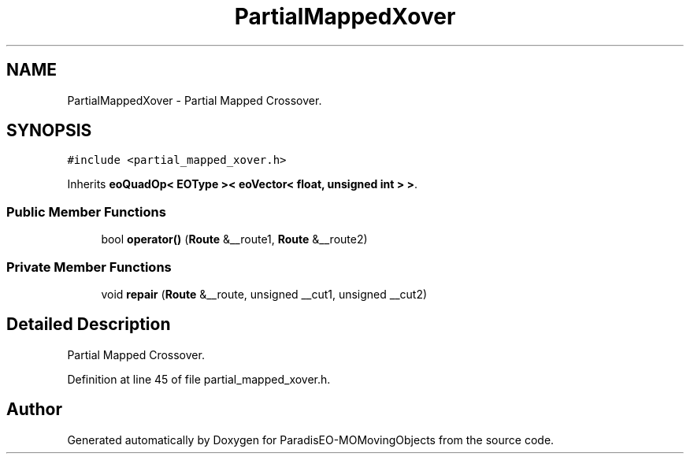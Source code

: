 .TH "PartialMappedXover" 3 "8 Oct 2007" "Version 1.0" "ParadisEO-MOMovingObjects" \" -*- nroff -*-
.ad l
.nh
.SH NAME
PartialMappedXover \- Partial Mapped Crossover.  

.PP
.SH SYNOPSIS
.br
.PP
\fC#include <partial_mapped_xover.h>\fP
.PP
Inherits \fBeoQuadOp< EOType >< eoVector< float, unsigned int > >\fP.
.PP
.SS "Public Member Functions"

.in +1c
.ti -1c
.RI "bool \fBoperator()\fP (\fBRoute\fP &__route1, \fBRoute\fP &__route2)"
.br
.in -1c
.SS "Private Member Functions"

.in +1c
.ti -1c
.RI "void \fBrepair\fP (\fBRoute\fP &__route, unsigned __cut1, unsigned __cut2)"
.br
.in -1c
.SH "Detailed Description"
.PP 
Partial Mapped Crossover. 
.PP
Definition at line 45 of file partial_mapped_xover.h.

.SH "Author"
.PP 
Generated automatically by Doxygen for ParadisEO-MOMovingObjects from the source code.
